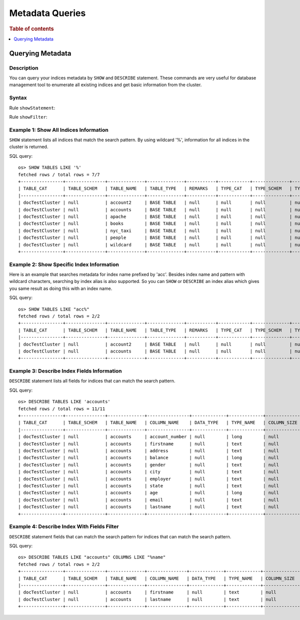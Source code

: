 
================
Metadata Queries
================

.. rubric:: Table of contents

.. contents::
   :local:
   :depth: 1


Querying Metadata
=================

Description
-----------

You can query your indices metadata by ``SHOW`` and ``DESCRIBE`` statement. These commands are very useful for database management tool to enumerate all existing indices and get basic information from the cluster.

Syntax
------

Rule ``showStatement``:

.. image:: /docs/user/img/rdd/showStatement.png

Rule ``showFilter``:

.. image:: /docs/user/img/rdd/showFilter.png

Example 1: Show All Indices Information
---------------------------------------

``SHOW`` statement lists all indices that match the search pattern. By using wildcard '%', information for all indices in the cluster is returned.

SQL query::

    os> SHOW TABLES LIKE '%'
    fetched rows / total rows = 7/7
    +----------------+---------------+--------------+--------------+-----------+------------+--------------+-------------+-----------------------------+------------------+
    | TABLE_CAT      | TABLE_SCHEM   | TABLE_NAME   | TABLE_TYPE   | REMARKS   | TYPE_CAT   | TYPE_SCHEM   | TYPE_NAME   | SELF_REFERENCING_COL_NAME   | REF_GENERATION   |
    |----------------+---------------+--------------+--------------+-----------+------------+--------------+-------------+-----------------------------+------------------|
    | docTestCluster | null          | account2     | BASE TABLE   | null      | null       | null         | null        | null                        | null             |
    | docTestCluster | null          | accounts     | BASE TABLE   | null      | null       | null         | null        | null                        | null             |
    | docTestCluster | null          | apache       | BASE TABLE   | null      | null       | null         | null        | null                        | null             |
    | docTestCluster | null          | books        | BASE TABLE   | null      | null       | null         | null        | null                        | null             |
    | docTestCluster | null          | nyc_taxi     | BASE TABLE   | null      | null       | null         | null        | null                        | null             |
    | docTestCluster | null          | people       | BASE TABLE   | null      | null       | null         | null        | null                        | null             |
    | docTestCluster | null          | wildcard     | BASE TABLE   | null      | null       | null         | null        | null                        | null             |
    +----------------+---------------+--------------+--------------+-----------+------------+--------------+-------------+-----------------------------+------------------+

Example 2: Show Specific Index Information
------------------------------------------

Here is an example that searches metadata for index name prefixed by 'acc'. Besides index name and pattern with wildcard characters, searching by index alias is also supported. So you can ``SHOW`` or ``DESCRIBE`` an index alias which gives you same result as doing this with an index name.

SQL query::

    os> SHOW TABLES LIKE "acc%"
    fetched rows / total rows = 2/2
    +----------------+---------------+--------------+--------------+-----------+------------+--------------+-------------+-----------------------------+------------------+
    | TABLE_CAT      | TABLE_SCHEM   | TABLE_NAME   | TABLE_TYPE   | REMARKS   | TYPE_CAT   | TYPE_SCHEM   | TYPE_NAME   | SELF_REFERENCING_COL_NAME   | REF_GENERATION   |
    |----------------+---------------+--------------+--------------+-----------+------------+--------------+-------------+-----------------------------+------------------|
    | docTestCluster | null          | account2     | BASE TABLE   | null      | null       | null         | null        | null                        | null             |
    | docTestCluster | null          | accounts     | BASE TABLE   | null      | null       | null         | null        | null                        | null             |
    +----------------+---------------+--------------+--------------+-----------+------------+--------------+-------------+-----------------------------+------------------+

Example 3: Describe Index Fields Information
--------------------------------------------

``DESCRIBE`` statement lists all fields for indices that can match the search pattern.

SQL query::

    os> DESCRIBE TABLES LIKE 'accounts'
    fetched rows / total rows = 11/11
    +----------------+---------------+--------------+----------------+-------------+-------------+---------------+-----------------+------------------+------------------+------------+-----------+--------------+-----------------+--------------------+---------------------+--------------------+---------------+-----------------+----------------+---------------+--------------------+--------------------+----------------------+
    | TABLE_CAT      | TABLE_SCHEM   | TABLE_NAME   | COLUMN_NAME    | DATA_TYPE   | TYPE_NAME   | COLUMN_SIZE   | BUFFER_LENGTH   | DECIMAL_DIGITS   | NUM_PREC_RADIX   | NULLABLE   | REMARKS   | COLUMN_DEF   | SQL_DATA_TYPE   | SQL_DATETIME_SUB   | CHAR_OCTET_LENGTH   | ORDINAL_POSITION   | IS_NULLABLE   | SCOPE_CATALOG   | SCOPE_SCHEMA   | SCOPE_TABLE   | SOURCE_DATA_TYPE   | IS_AUTOINCREMENT   | IS_GENERATEDCOLUMN   |
    |----------------+---------------+--------------+----------------+-------------+-------------+---------------+-----------------+------------------+------------------+------------+-----------+--------------+-----------------+--------------------+---------------------+--------------------+---------------+-----------------+----------------+---------------+--------------------+--------------------+----------------------|
    | docTestCluster | null          | accounts     | account_number | null        | long        | null          | null            | null             | 10               | 2          | null      | null         | null            | null               | null                | 0                  |               | null            | null           | null          | null               | NO                 |                      |
    | docTestCluster | null          | accounts     | firstname      | null        | text        | null          | null            | null             | 10               | 2          | null      | null         | null            | null               | null                | 1                  |               | null            | null           | null          | null               | NO                 |                      |
    | docTestCluster | null          | accounts     | address        | null        | text        | null          | null            | null             | 10               | 2          | null      | null         | null            | null               | null                | 2                  |               | null            | null           | null          | null               | NO                 |                      |
    | docTestCluster | null          | accounts     | balance        | null        | long        | null          | null            | null             | 10               | 2          | null      | null         | null            | null               | null                | 3                  |               | null            | null           | null          | null               | NO                 |                      |
    | docTestCluster | null          | accounts     | gender         | null        | text        | null          | null            | null             | 10               | 2          | null      | null         | null            | null               | null                | 4                  |               | null            | null           | null          | null               | NO                 |                      |
    | docTestCluster | null          | accounts     | city           | null        | text        | null          | null            | null             | 10               | 2          | null      | null         | null            | null               | null                | 5                  |               | null            | null           | null          | null               | NO                 |                      |
    | docTestCluster | null          | accounts     | employer       | null        | text        | null          | null            | null             | 10               | 2          | null      | null         | null            | null               | null                | 6                  |               | null            | null           | null          | null               | NO                 |                      |
    | docTestCluster | null          | accounts     | state          | null        | text        | null          | null            | null             | 10               | 2          | null      | null         | null            | null               | null                | 7                  |               | null            | null           | null          | null               | NO                 |                      |
    | docTestCluster | null          | accounts     | age            | null        | long        | null          | null            | null             | 10               | 2          | null      | null         | null            | null               | null                | 8                  |               | null            | null           | null          | null               | NO                 |                      |
    | docTestCluster | null          | accounts     | email          | null        | text        | null          | null            | null             | 10               | 2          | null      | null         | null            | null               | null                | 9                  |               | null            | null           | null          | null               | NO                 |                      |
    | docTestCluster | null          | accounts     | lastname       | null        | text        | null          | null            | null             | 10               | 2          | null      | null         | null            | null               | null                | 10                 |               | null            | null           | null          | null               | NO                 |                      |
    +----------------+---------------+--------------+----------------+-------------+-------------+---------------+-----------------+------------------+------------------+------------+-----------+--------------+-----------------+--------------------+---------------------+--------------------+---------------+-----------------+----------------+---------------+--------------------+--------------------+----------------------+

Example 4: Describe Index With Fields Filter
--------------------------------------------

``DESCRIBE`` statement fields that can match the search pattern for indices that can match the search pattern.

SQL query::

    os> DESCRIBE TABLES LIKE "accounts" COLUMNS LIKE "%name"
    fetched rows / total rows = 2/2
    +----------------+---------------+--------------+---------------+-------------+-------------+---------------+-----------------+------------------+------------------+------------+-----------+--------------+-----------------+--------------------+---------------------+--------------------+---------------+-----------------+----------------+---------------+--------------------+--------------------+----------------------+
    | TABLE_CAT      | TABLE_SCHEM   | TABLE_NAME   | COLUMN_NAME   | DATA_TYPE   | TYPE_NAME   | COLUMN_SIZE   | BUFFER_LENGTH   | DECIMAL_DIGITS   | NUM_PREC_RADIX   | NULLABLE   | REMARKS   | COLUMN_DEF   | SQL_DATA_TYPE   | SQL_DATETIME_SUB   | CHAR_OCTET_LENGTH   | ORDINAL_POSITION   | IS_NULLABLE   | SCOPE_CATALOG   | SCOPE_SCHEMA   | SCOPE_TABLE   | SOURCE_DATA_TYPE   | IS_AUTOINCREMENT   | IS_GENERATEDCOLUMN   |
    |----------------+---------------+--------------+---------------+-------------+-------------+---------------+-----------------+------------------+------------------+------------+-----------+--------------+-----------------+--------------------+---------------------+--------------------+---------------+-----------------+----------------+---------------+--------------------+--------------------+----------------------|
    | docTestCluster | null          | accounts     | firstname     | null        | text        | null          | null            | null             | 10               | 2          | null      | null         | null            | null               | null                | 1                  |               | null            | null           | null          | null               | NO                 |                      |
    | docTestCluster | null          | accounts     | lastname      | null        | text        | null          | null            | null             | 10               | 2          | null      | null         | null            | null               | null                | 10                 |               | null            | null           | null          | null               | NO                 |                      |
    +----------------+---------------+--------------+---------------+-------------+-------------+---------------+-----------------+------------------+------------------+------------+-----------+--------------+-----------------+--------------------+---------------------+--------------------+---------------+-----------------+----------------+---------------+--------------------+--------------------+----------------------+
